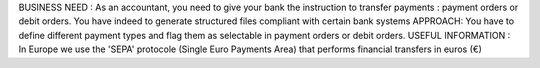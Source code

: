 BUSINESS NEED :
As an accountant, you need to give your bank the instruction to transfer payments : payment orders or debit orders. You have indeed to generate structured files compliant with certain bank systems
APPROACH: 
You have to define different payment types and flag them as selectable in payment orders or debit orders.
USEFUL INFORMATION :
In Europe we use the 'SEPA' protocole (Single Euro Payments Area) that performs financial transfers in euros (€)
